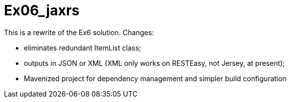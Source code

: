 = Ex06_jaxrs

This is a rewrite of the Ex6 solution. Changes:

- eliminates redundant ItemList class;
- outputs in JSON or XML (XML only works on RESTEasy, not Jersey, at present);
- Mavenized project for dependency management and simpler build configuration
